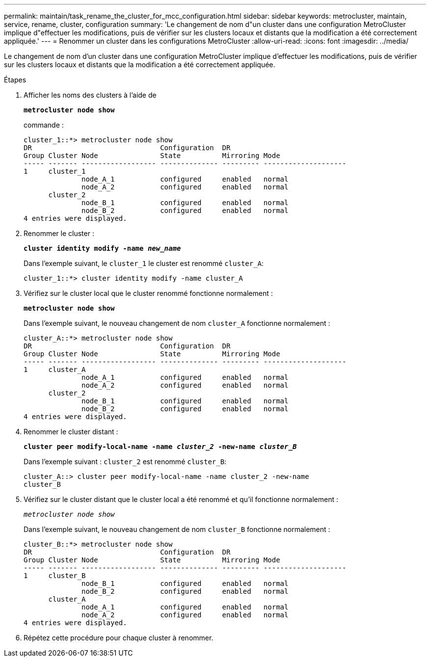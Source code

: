 ---
permalink: maintain/task_rename_the_cluster_for_mcc_configuration.html 
sidebar: sidebar 
keywords: metrocluster, maintain, service, rename, cluster, configuration 
summary: 'Le changement de nom d"un cluster dans une configuration MetroCluster implique d"effectuer les modifications, puis de vérifier sur les clusters locaux et distants que la modification a été correctement appliquée.' 
---
= Renommer un cluster dans les configurations MetroCluster
:allow-uri-read: 
:icons: font
:imagesdir: ../media/


[role="lead"]
Le changement de nom d'un cluster dans une configuration MetroCluster implique d'effectuer les modifications, puis de vérifier sur les clusters locaux et distants que la modification a été correctement appliquée.

.Étapes
. Afficher les noms des clusters à l'aide de
+
`*metrocluster node show*`

+
commande :

+
[listing]
----
cluster_1::*> metrocluster node show
DR                               Configuration  DR
Group Cluster Node               State          Mirroring Mode
----- ------- ------------------ -------------- --------- --------------------
1     cluster_1
              node_A_1           configured     enabled   normal
              node_A_2           configured     enabled   normal
      cluster_2
              node_B_1           configured     enabled   normal
              node_B_2           configured     enabled   normal
4 entries were displayed.
----
. Renommer le cluster :
+
`*cluster identity modify -name _new_name_*`

+
Dans l'exemple suivant, le `cluster_1` le cluster est renommé `cluster_A`:

+
[listing]
----
cluster_1::*> cluster identity modify -name cluster_A
----
. Vérifiez sur le cluster local que le cluster renommé fonctionne normalement :
+
`*metrocluster node show*`

+
Dans l'exemple suivant, le nouveau changement de nom `cluster_A` fonctionne normalement :

+
[listing]
----
cluster_A::*> metrocluster node show
DR                               Configuration  DR
Group Cluster Node               State          Mirroring Mode
----- ------- ------------------ -------------- --------- --------------------
1     cluster_A
              node_A_1           configured     enabled   normal
              node_A_2           configured     enabled   normal
      cluster_2
              node_B_1           configured     enabled   normal
              node_B_2           configured     enabled   normal
4 entries were displayed.
----
. Renommer le cluster distant :
+
`*cluster peer modify-local-name -name _cluster_2_ -new-name _cluster_B_*`

+
Dans l'exemple suivant : `cluster_2` est renommé `cluster_B`:

+
[listing]
----
cluster_A::> cluster peer modify-local-name -name cluster_2 -new-name
cluster_B
----
. Vérifiez sur le cluster distant que le cluster local a été renommé et qu'il fonctionne normalement :
+
`_metrocluster node show_`

+
Dans l'exemple suivant, le nouveau changement de nom `cluster_B` fonctionne normalement :

+
[listing]
----

cluster_B::*> metrocluster node show
DR                               Configuration  DR
Group Cluster Node               State          Mirroring Mode
----- ------- ------------------ -------------- --------- --------------------
1     cluster_B
              node_B_1           configured     enabled   normal
              node_B_2           configured     enabled   normal
      cluster_A
              node_A_1           configured     enabled   normal
              node_A_2           configured     enabled   normal
4 entries were displayed.
----
. Répétez cette procédure pour chaque cluster à renommer.

